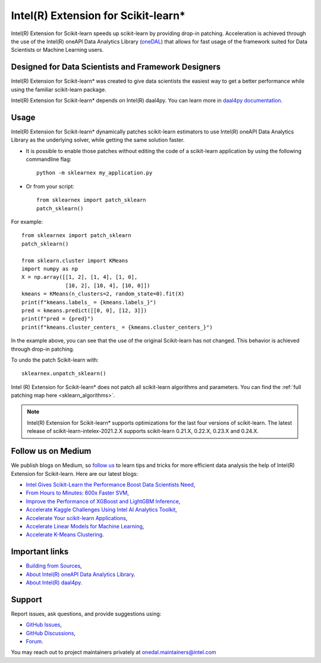 .. ******************************************************************************
.. * Copyright 2020-2021 Intel Corporation
.. *
.. * Licensed under the Apache License, Version 2.0 (the "License");
.. * you may not use this file except in compliance with the License.
.. * You may obtain a copy of the License at
.. *
.. *     http://www.apache.org/licenses/LICENSE-2.0
.. *
.. * Unless required by applicable law or agreed to in writing, software
.. * distributed under the License is distributed on an "AS IS" BASIS,
.. * WITHOUT WARRANTIES OR CONDITIONS OF ANY KIND, either express or implied.
.. * See the License for the specific language governing permissions and
.. * limitations under the License.
.. *******************************************************************************/

.. _index:

#####################################################
Intel(R) Extension for Scikit-learn*
#####################################################
Intel(R) Extension for Scikit-learn speeds up scikit-learn by providing drop-in patching.
Acceleration is achieved through the use of the Intel(R) oneAPI Data Analytics Library
(`oneDAL <https://github.com/oneapi-src/oneDAL>`_)
that allows for fast usage of the framework suited for Data Scientists or Machine Learning users.

Designed for Data Scientists and Framework Designers
----------------------------------------------------
Intel(R) Extension for Scikit-learn* was created to give data scientists the easiest way to get a better performance
while using the familiar scikit-learn package.

Intel(R) Extension for Scikit-learn* depends on Intel(R) daal4py. You can learn more in `daal4py documentation <https://intelpython.github.io/daal4py>`_.

Usage
--------------------
Intel(R) Extension for Scikit-learn* dynamically patches scikit-learn estimators to use Intel(R) oneAPI Data Analytics Library
as the underlying solver, while getting the same solution faster.

- It is possible to enable those patches without editing the code of a scikit-learn application by
  using the following commandline flag::

    python -m sklearnex my_application.py

- Or from your script::

    from sklearnex import patch_sklearn
    patch_sklearn()


For example::

    from sklearnex import patch_sklearn
    patch_sklearn()

    from sklearn.cluster import KMeans
    import numpy as np
    X = np.array([[1, 2], [1, 4], [1, 0],
                  [10, 2], [10, 4], [10, 0]])
    kmeans = KMeans(n_clusters=2, random_state=0).fit(X)
    print(f"kmeans.labels_ = {kmeans.labels_}")
    pred = kmeans.predict([[0, 0], [12, 3]])
    print(f"pred = {pred}")
    print(f"kmeans.cluster_centers_ = {kmeans.cluster_centers_}")

In the example above, you can see that the use of the original Scikit-learn
has not changed. This behavior is achieved through drop-in patching.

To undo the patch Scikit-learn with::

    sklearnex.unpatch_sklearn()

Intel (R) Extension for Scikit-learn* does not patch all scikit-learn algorithms and parameters.
You can find the :ref:`full patching map here <sklearn_algorithms>`.

.. note::
    Intel(R) Extension for Scikit-learn* supports optimizations for the last four versions of scikit-learn.
    The latest release of scikit-learn-intelex-2021.2.X supports scikit-learn 0.21.X, 0.22.X, 0.23.X and 0.24.X.

Follow us on Medium
--------------------
We publish blogs on Medium, so `follow us <https://medium.com/intel-analytics-software/tagged/machine-learning>`_
to learn tips and tricks for more efficient data analysis the help of Intel(R) Extension for Scikit-learn.
Here are our latest blogs:

- `Intel Gives Scikit-Learn the Performance Boost Data Scientists Need <https://medium.com/intel-analytics-software/intel-gives-scikit-learn-the-performance-boost-data-scientists-need-42eb47c80b18>`_,
- `From Hours to Minutes: 600x Faster SVM <https://medium.com/intel-analytics-software/from-hours-to-minutes-600x-faster-svm-647f904c31ae>`_,
- `Improve the Performance of XGBoost and LightGBM Inference <https://medium.com/intel-analytics-software/improving-the-performance-of-xgboost-and-lightgbm-inference-3b542c03447e>`_,
- `Accelerate Kaggle Challenges Using Intel AI Analytics Toolkit <https://medium.com/intel-analytics-software/accelerate-kaggle-challenges-using-intel-ai-analytics-toolkit-beb148f66d5a>`_,
- `Accelerate Your scikit-learn Applications <https://medium.com/intel-analytics-software/improving-the-performance-of-xgboost-and-lightgbm-inference-3b542c03447e>`_,
- `Accelerate Linear Models for Machine Learning <https://medium.com/intel-analytics-software/accelerating-linear-models-for-machine-learning-5a75ff50a0fe>`_,
- `Accelerate K-Means Clustering <https://medium.com/intel-analytics-software/accelerate-k-means-clustering-6385088788a1>`_.

Important links
--------------------
- `Building from Sources <https://github.com/intel/scikit-learn-intelex/blob/master/INSTALL.md>`_,
- `About Intel(R) oneAPI Data Analytics Library <https://github.com/oneapi-src/oneDAL>`_.
- `About Intel(R) daal4py <https://github.com/intel/scikit-learn-intelex/tree/master/daal4py>`_.

Support
--------------------
Report issues, ask questions, and provide suggestions using:

- `GitHub Issues <https://github.com/intel/scikit-learn-intelex/issues>`_,
- `GitHub Discussions <https://github.com/intel/scikit-learn-intelex/discussions>`_,
- `Forum <https://community.intel.com/t5/Intel-Distribution-for-Python/bd-p/distribution-python>`_.

You may reach out to project maintainers privately at onedal.maintainers@intel.com
